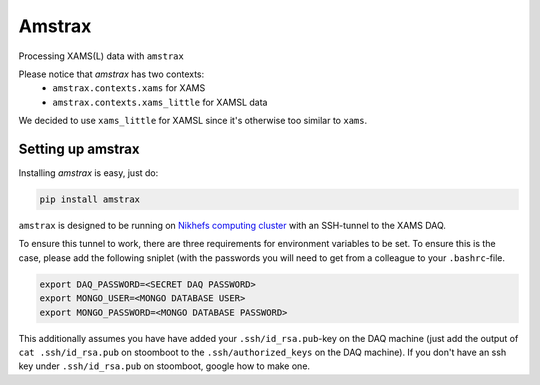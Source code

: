 ========
Amstrax
========

Processing XAMS(L) data with ``amstrax``

Please notice that `amstrax` has two contexts:
 - ``amstrax.contexts.xams`` for XAMS
 - ``amstrax.contexts.xams_little`` for XAMSL data

We decided to use ``xams_little`` for XAMSL since it's otherwise too similar to ``xams``.


Setting up amstrax
===================

Installing `amstrax` is easy, just do:


.. code-block:: bash

    pip install amstrax


``amstrax`` is designed to be running on
`Nikhefs computing cluster <https://www.nikhef.nl/grid/computing-course/batch/stoomboot.html>`_
with an SSH-tunnel to the XAMS DAQ.

To ensure this tunnel to work, there are three requirements for environment
variables to be set. To ensure this is the case, please add the following
sniplet (with the passwords you will need to get from a colleague
to your ``.bashrc``-file.


.. code-block:: bash

    export DAQ_PASSWORD=<SECRET DAQ PASSWORD>
    export MONGO_USER=<MONGO DATABASE USER>
    export MONGO_PASSWORD=<MONGO DATABASE PASSWORD>


This additionally assumes you have have added your ``.ssh/id_rsa.pub``-key
on the DAQ machine (just add the output of ``cat .ssh/id_rsa.pub`` on
stoomboot to the ``.ssh/authorized_keys`` on the DAQ machine). If you don't
have an ssh key under ``.ssh/id_rsa.pub`` on stoomboot, google how to make one.


